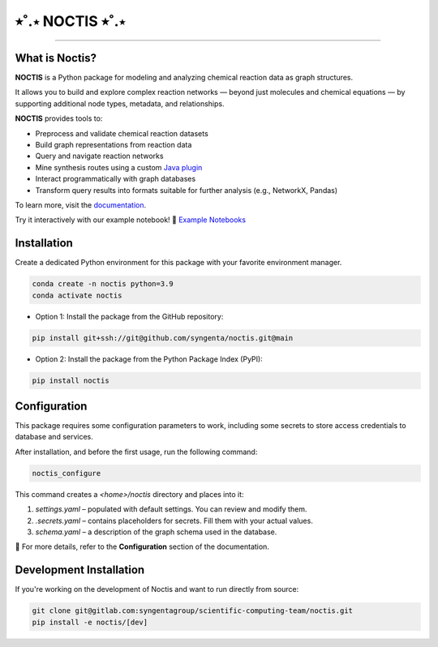 ⭒˚.⋆ NOCTIS ⭒˚.⋆
=======================================

.. image:: https://img.shields.io/pypi/v/noctis
   :target: https://pypi.python.org/pypi/noctis
   :alt: PyPI - Version
.. image:: https://static.pepy.tech/badge/noctis/month
   :target: https://pepy.tech/project/noctis
   :alt: Downloads monthly
.. image:: https://static.pepy.tech/badge/noctis
   :target: https://pepy.tech/project/noctis
   :alt: Downloads total
.. image:: https://img.shields.io/github/actions/workflow/status/syngenta/noctis/test_suite.yml?branch=main
   :alt: GitHub Workflow Status
.. image:: https://readthedocs.org/projects/noctis/badge/?version=latest
   :target: https://noctis.readthedocs.io/en/latest/?badge=latest
   :alt: Documentation Status
.. image:: https://img.shields.io/badge/contributions-welcome-blue
   :target: https://github.com/syngenta/noctis/blob/main/CONTRIBUTING.md
   :alt: Contributions
.. image:: https://img.shields.io/badge/code%20style-black-000000.svg
   :target: https://github.com/psf/black
.. image:: https://img.shields.io/badge/license-MIT-blue.svg
   :target: https://opensource.org/licenses/MIT

---------------------

.. image:: docs/source/static/noctis.png
   :alt: Noctis Logo
   :align: center
   :width: 250px

What is Noctis?
---------------

**NOCTIS** is a Python package for modeling and analyzing chemical reaction data as graph structures.

It allows you to build and explore complex reaction networks — beyond just molecules and chemical equations — by supporting additional node types, metadata, and relationships.

**NOCTIS** provides tools to:

- Preprocess and validate chemical reaction datasets
- Build graph representations from reaction data
- Query and navigate reaction networks
- Mine synthesis routes using a custom `Java plugin <https://github.com/syngenta/noctis-route-miner>`_
- Interact programmatically with graph databases
- Transform query results into formats suitable for further analysis (e.g., NetworkX, Pandas)



To learn more, visit the `documentation <https://noctis.readthedocs.io/>`_.

Try it interactively with our example notebook!
📓 `Example Notebooks <https://github.com/syngenta/noctis/tree/main/jupyters>`_

Installation
------------

Create a dedicated Python environment for this package with your favorite environment manager.

.. code-block:: shell

   conda create -n noctis python=3.9
   conda activate noctis

* Option 1: Install the package from the GitHub repository:

.. code-block:: shell

   pip install git+ssh://git@github.com/syngenta/noctis.git@main

* Option 2: Install the package from the Python Package Index (PyPI):

.. code-block:: shell

   pip install noctis

Configuration
-------------

This package requires some configuration parameters to work,
including some secrets to store access credentials to database and services.

After installation, and before the first usage, run the following command:

.. code-block:: shell

    noctis_configure

This command creates a `<home>/noctis` directory and places into it:

1. `settings.yaml` – populated with default settings. You can review and modify them.
2. `.secrets.yaml` – contains placeholders for secrets. Fill them with your actual values.
3. `schema.yaml` – a description of the graph schema used in the database.

🔧 For more details, refer to the **Configuration** section of the documentation.

Development Installation
---------------------------

If you're working on the development of Noctis and want to run directly from source:

.. code-block:: shell

   git clone git@gitlab.com:syngentagroup/scientific-computing-team/noctis.git
   pip install -e noctis/[dev]
